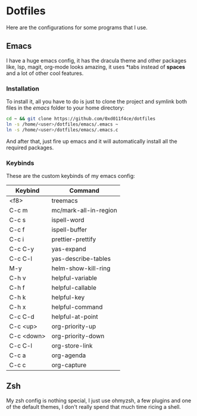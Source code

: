 #+LAST_MODIFIED: 2023-12-16 Sat 20:47:52

* Dotfiles

Here are the configurations for some programs that I use.

** Emacs

[[./images/emacs_ss.png]]

I have a huge emacs config, it has the dracula theme and other packages like,
lsp, magit, org-mode looks amazing, it uses *tabs instead of *spaces* and a lot of
other cool features.

*** Installation

To install it, all you have to do is just to clone the project and symlink both
files in the /emacs/ folder to your home directory:

#+begin_src bash
  cd ~ && git clone https://github.com/0xd011f4ce/dotfiles
  ln -s /home/<user>/dotfiles/emacs/.emacs ~
  ln -s /home/<user>/dotfiles/emacs/.emacs.c
#+end_src

And after that, just fire up emacs and it will automatically install all the
required packages.

*** Keybinds

These are the custom keybinds of my emacs config:

| Keybind    | Command               |
|------------+-----------------------|
| <f8>       | treemacs              |
| C-c m      | mc/mark-all-in-region |
| C-c s      | ispell-word           |
| C-c f      | ispell-buffer         |
| C-c i      | prettier-prettify     |
| C-c C-y    | yas-expand            |
| C-c C-l    | yas-describe-tables   |
| M-y        | helm-show-kill-ring   |
| C-h v      | helpful-variable      |
| C-h f      | helpful-callable      |
| C-h k      | helpful-key           |
| C-h x      | helpful-command       |
| C-c C-d    | helpful-at-point      |
| C-c <up>   | org-priority-up       |
| C-c <down> | org-priority-down     |
| C-c C-l    | org-store-link        |
| C-c a      | org-agenda            |
| C-c c      | org-capture           |

** Zsh

My zsh config is nothing special, I just use ohmyzsh, a few plugins and one of
the default themes, I don't really spend that much time ricing a shell.

[[./images/zsh_ss.png]]
